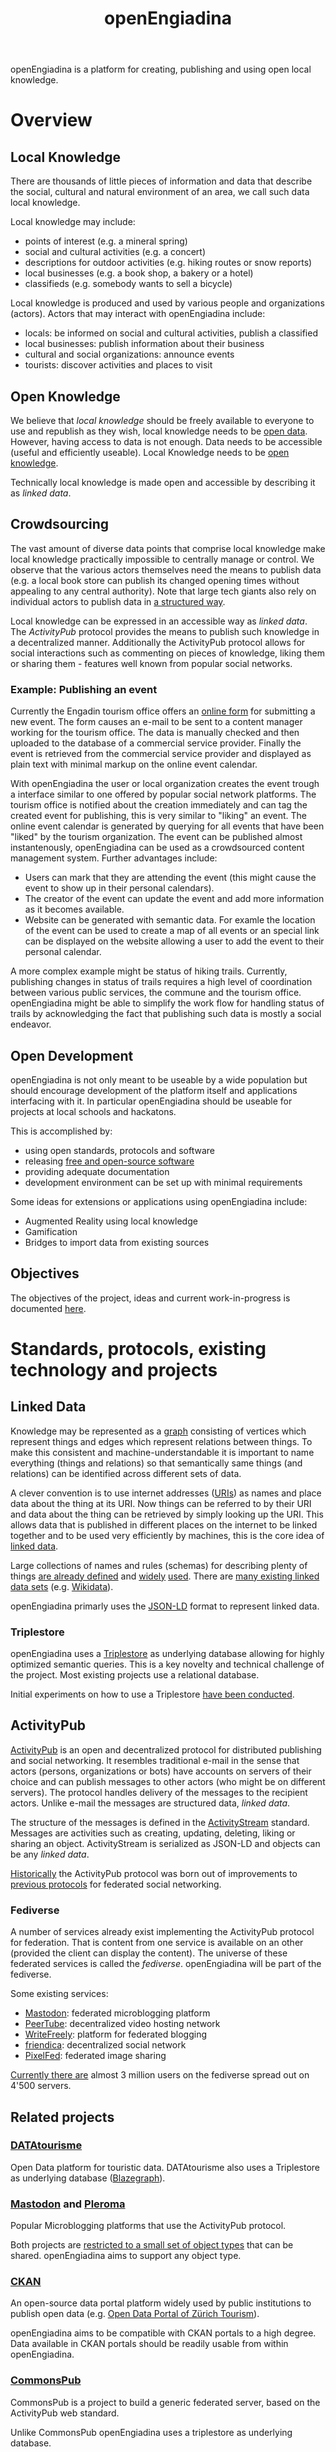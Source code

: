 #+TITLE: openEngiadina
#+OPTIONS: toc:nil

openEngiadina is a platform for creating, publishing and using open local knowledge.

* Overview
** Local Knowledge

There are thousands of little pieces of information and data that describe the social, cultural and natural environment of an area, we call such data local knowledge.

Local knowledge may include:
 - points of interest (e.g. a mineral spring)
 - social and cultural activities (e.g. a concert)
 - descriptions for outdoor activities (e.g. hiking routes or snow reports)
 - local businesses (e.g. a book shop, a bakery or a hotel)
 - classifieds (e.g. somebody wants to sell a bicycle)

Local knowledge is produced and used by various people and organizations (actors). Actors that may interact with openEngiadina include:
 - locals: be informed on social and cultural activities, publish a classified
 - local businesses: publish information about their business
 - cultural and social organizations: announce events
 - tourists: discover activities and places to visit

** Open Knowledge

We believe that [[*Local Knowledge][local knowledge]] should be freely available to everyone to use and republish as they wish, local knowledge needs to be [[https://opendefinition.org/][open data]]. However, having access to data is not enough. Data needs to be accessible (useful and efficiently useable). Local Knowledge needs to be [[https://okfn.org/opendata/][open knowledge]].

Technically local knowledge is made open and accessible by describing it as [[*Linked Data][linked data]].

** Crowdsourcing

The vast amount of diverse data points that comprise local knowledge make local knowledge practically impossible to centrally manage or control. We observe that the various actors themselves need the means to publish data (e.g. a local book store can publish its changed opening times without appealing to any central authority). Note that large tech giants also rely on individual actors to publish data in [[https://developers.google.com/search/docs/guides/intro-structured-data][a structured way]].

Local knowledge can be expressed in an accessible way as [[*Linked Data][linked data]]. The [[*ActivityPub][ActivityPub]] protocol provides the means to publish such knowledge in a decentralized manner. Additionally the ActivityPub protocol allows for social interactions such as commenting on pieces of knowledge, liking them or sharing them - features well known from popular social networks.

*** Example: Publishing an event

Currently the Engadin tourism office offers an [[https://www.engadin.com/de/veranstaltung-erfassen][online form]] for submitting a new event. The form causes an e-mail to be sent to a content manager working for the tourism office. The data is manually checked and then uploaded to the database of a commercial service provider. Finally the event is retrieved from the commercial service provider and displayed as plain text with minimal markup on the online event calendar.

With openEngiadina the user or local organization creates the event trough a interface similar to one offered by popular social network platforms. The tourism office is notified about the creation immediately and can tag the created event for publishing, this is very similar to "liking" an event. The online event calendar is generated by querying for all events that have been "liked" by the tourism organization. The event can be published almost instantenously, openEngiadina can be used as a crowdsourced content management system. Further advantages include:

- Users can mark that they are attending the event (this might cause the event to show up in their personal calendars).
- The creator of the event can update the event and add more information as it becomes available.
- Website can be generated with semantic data. For examle the location of the event can be used to create a map of all events or an special link can be displayed on the website allowing a user to add the event to their personal calendar.

A more complex example might be status of hiking trails. Currently, publishing changes in status of trails requires a high level of coordination between various public services, the commune and the tourism office. openEngiadina might be able to simplify the work flow for handling status of trails by acknowledging the fact that publishing such data is mostly a social endeavor.

** Open Development

openEngiadina is not only meant to be useable by a wide population but should encourage development of the platform itself and applications interfacing with it. In particular openEngiadina should be useable for projects at local schools and hackatons.

This is accomplished by:
- using open standards, protocols and software
- releasing [[https://en.wikipedia.org/wiki/Free_and_open-source_software][free and open-source software]]
- providing adequate documentation
- development environment can be set up with minimal requirements

Some ideas for extensions or applications using openEngiadina include:
- Augmented Reality using local knowledge
- Gamification
- Bridges to import data from existing sources

** Objectives
The objectives of the project, ideas and current work-in-progress is documented [[./objectives.html][here]].
* Standards, protocols, existing technology and projects
** Linked Data

Knowledge may be represented as a [[https://en.wikipedia.org/wiki/Semantic_network][graph]] consisting of vertices which represent things and edges which represent relations between things. To make this consistent and machine-understandable it is important to name everything (things and relations) so that semantically same things (and relations) can be identified across different sets of data. 

A clever convention is to use internet addresses ([[https://en.wikipedia.org/wiki/Uniform_Resource_Identifier][URIs]]) as names and place data about the thing at its URI. Now things can be referred to by their URI and data about the thing can be retrieved by simply looking up the URI. This allows data that is published in different places on the internet to be linked together and to be used very efficiently by machines, this is the core idea of [[https://www.w3.org/DesignIssues/LinkedData.html][linked data]].

Large collections of names and rules (schemas) for describing plenty of things [[https://schema.org/][are already defined]] and [[https://developers.google.com/search/docs/guides/mark-up-content][widely]] [[https://www.bing.com/webmaster/help/marking-up-your-site-with-structured-data-3a93e731][used]]. There are [[https://en.wikipedia.org/wiki/Linked_data#Datasets][many existing linked data sets]] (e.g. [[https://www.wikidata.org/][Wikidata]]).

openEngiadina primarly uses the [[https://json-ld.org/][JSON-LD]] format to represent linked data.

*** Triplestore

openEngiadina uses a [[https://en.wikipedia.org/wiki/Triplestore][Triplestore]] as underlying database allowing for highly optimized semantic queries. This is a key novelty and technical challenge of the project. Most existing projects use a relational database.

Initial experiments on how to use a Triplestore [[https://github.com/miaEngiadina/ap-rdr][have been conducted]].

** ActivityPub

[[https://www.w3.org/TR/activitypub/][ActivityPub]] is an open and decentralized protocol for distributed publishing and social networking. It resembles traditional e-mail in the sense that actors (persons, organizations or bots) have accounts on servers of their choice and can publish messages to other actors (who might be on different servers). The protocol handles delivery of the messages to the recipient actors. Unlike e-mail the messages are structured data, [[*Linked Data][linked data]]. 

The structure of the messages is defined in the [[https://www.w3.org/TR/activitypub/][ActivityStream]] standard. Messages are activities such as creating, updating, deleting, liking or sharing an object. ActivityStream is serialized as JSON-LD and objects can be any [[*Linked Data][linked data]].

[[https://lwn.net/Articles/741218/][Historically]] the ActivityPub protocol was born out of improvements to [[https://ostatus.github.io/spec/OStatus%201.0%20Draft%202.html][previous protocols]] for federated social networking.

*** Fediverse

A number of services already exist implementing the ActivityPub protocol for federation. That is content from one service is available on an other (provided the client can display the content). The universe of these federated services is called the /fediverse/. openEngiadina will be part of the fediverse.

Some existing services:
- [[https://joinmastodon.org/][Mastodon]]: federated microblogging platform
- [[https://joinpeertube.org/][PeerTube]]: decentralized video hosting network
- [[https://writefreely.org/][WriteFreely]]: platform for federated blogging
- [[https://friendi.ca/][friendica]]: decentralized social network
- [[https://pixelfed.org/][PixelFed]]: federated image sharing

[[https://the-federation.info/][Currently there are]] almost 3 million users on the fediverse spread out on 4'500 servers.

** Related projects
*** [[https://www.datatourisme.gouv.fr/][DATAtourisme]]
Open Data platform for touristic data. DATAtourisme also uses a Triplestore as underlying database ([[https://wiki.blazegraph.com/wiki/index.php/Main_Page][Blazegraph]]).
*** [[https://joinmastodon.org/][Mastodon]] and [[https://pleroma.social/][Pleroma]]
Popular Microblogging platforms that use the ActivityPub protocol.

Both projects are [[https://gitlab.com/moodlenet/meta/wikis/generic-activitypub-library][restricted to a small set of object types]] that can be shared. openEngiadina aims to support any object type.
*** [[http://ckan.org/][CKAN]]
An open-source data portal platform widely used by public institutions to publish open data (e.g. [[https://zt.zuerich.com/en/open-data][Open Data Portal of Zürich Tourism]]).

openEngiadina aims to be compatible with CKAN portals to a high degree. Data available in CKAN portals should be readily usable from within openEngiadina.
*** [[https://commonspub.org/][CommonsPub]]
CommonsPub is a project to build a generic federated server, based on the ActivityPub web standard.

Unlike CommonsPub openEngiadina uses a triplestore as underlying database.
*** [[https://solid.inrupt.com/][Solid]]
Sold aims to create decentralized web where users are in control of where and how their data is stored.

openEngiadina intends to make use of many of the standards published by the project (e.g. [[http://solid.github.io/web-access-control-spec/][Web Access Control]]).
*** [[http://linkeddatafragments.org/][Linked Data Fragments]]
A project exploring how to query Linked Data that is spread across the web.

openEngiadina aims to use results by the project for federated queries and for user interfaces that provide autocompletion by live querying existing data sets.

See also the [[http://comunica.linkeddatafragments.org/][Comunica Framework]] published by the project.
*** [[https://openki.net/][Openki]]
A web platform for promoting access to education by enabling peer-to-peer courses.

openEngiadina shares the idea of crowdsourced creation of events but builds on the ActivityPub protocol.
* About

openEngiadina is a project by [[https://www.miaengiadina.ch/][miaEngiadina]].
